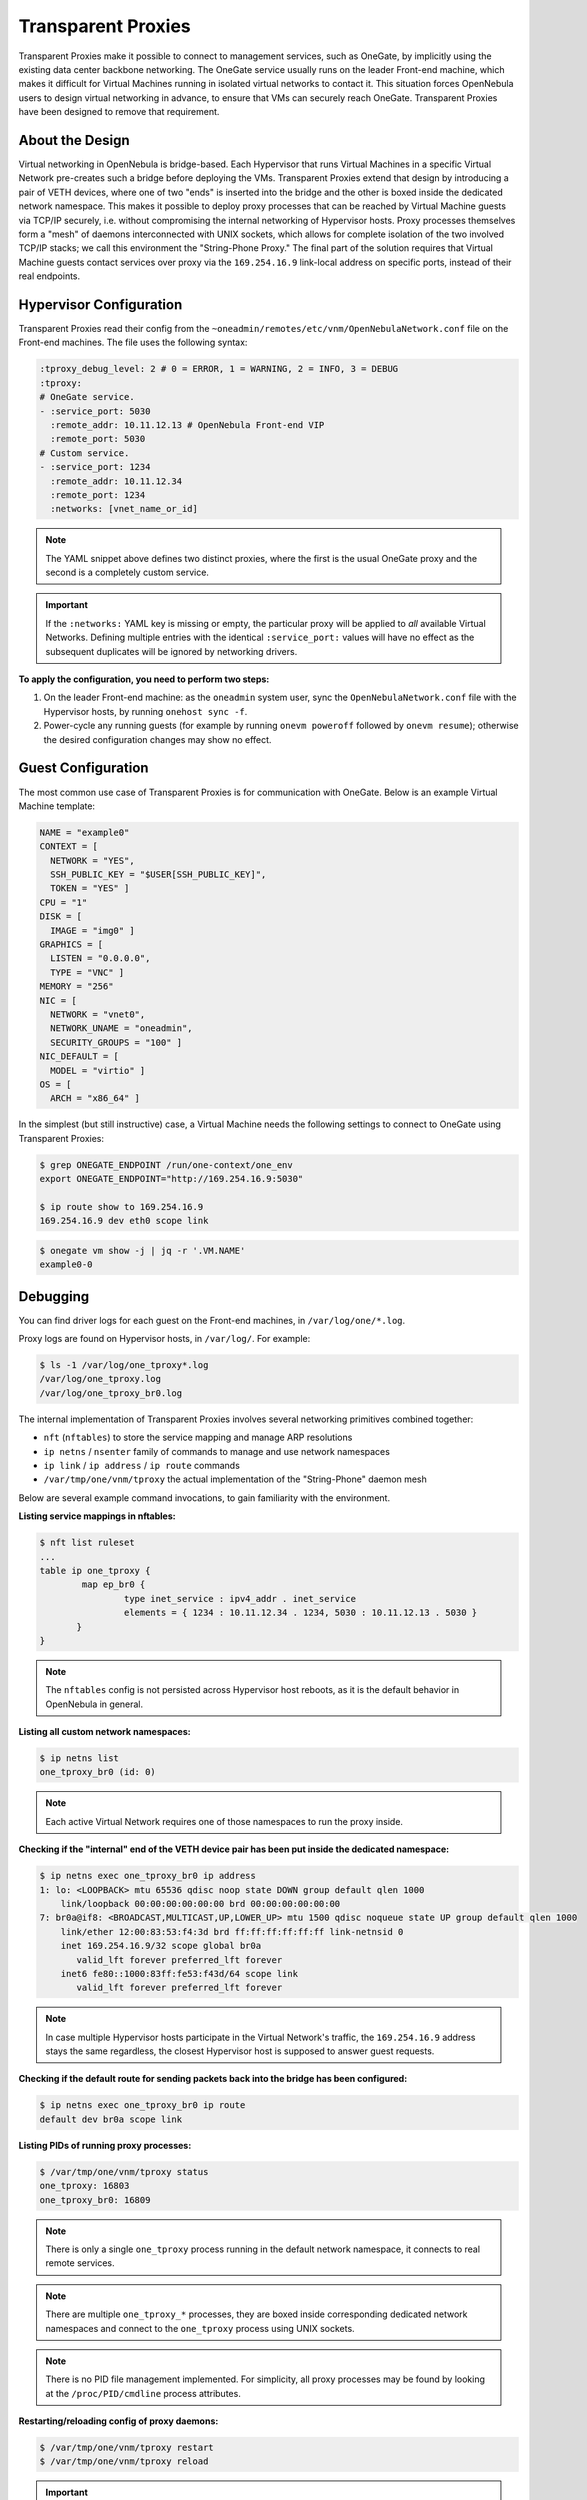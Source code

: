 .. _tproxy:

================================================================================
Transparent Proxies
================================================================================

Transparent Proxies make it possible to connect to management services, such as OneGate, by implicitly using the existing data center backbone networking. The OneGate service usually runs on the leader Front-end machine, which makes it difficult for Virtual Machines running in isolated virtual networks to contact it. This situation forces OpenNebula users to design virtual networking in advance, to ensure that VMs can securely reach OneGate. Transparent Proxies have been designed to remove that requirement.

About the Design
================================================================================

|tproxy_diagram|

Virtual networking in OpenNebula is bridge-based. Each Hypervisor that runs Virtual Machines in a specific Virtual Network pre-creates such a bridge before deploying the VMs. Transparent Proxies extend that design by introducing a pair of VETH devices, where one of two "ends" is inserted into the bridge and the other is boxed inside the dedicated network namespace. This makes it possible to deploy proxy processes that can be reached by Virtual Machine guests via TCP/IP securely, i.e. without compromising the internal networking of Hypervisor hosts. Proxy processes themselves form a "mesh" of daemons interconnected with UNIX sockets, which allows for complete isolation of the two involved TCP/IP stacks; we call this environment the "String-Phone Proxy." The final part of the solution requires that Virtual Machine guests contact services over proxy via the ``169.254.16.9`` link-local address on specific ports, instead of their real endpoints.

Hypervisor Configuration
================================================================================

Transparent Proxies read their config from the ``~oneadmin/remotes/etc/vnm/OpenNebulaNetwork.conf`` file on the Front-end machines. The file uses the following syntax:

.. code::

    :tproxy_debug_level: 2 # 0 = ERROR, 1 = WARNING, 2 = INFO, 3 = DEBUG
    :tproxy:
    # OneGate service.
    - :service_port: 5030
      :remote_addr: 10.11.12.13 # OpenNebula Front-end VIP
      :remote_port: 5030
    # Custom service.
    - :service_port: 1234
      :remote_addr: 10.11.12.34
      :remote_port: 1234
      :networks: [vnet_name_or_id]

.. note::

    The YAML snippet above defines two distinct proxies, where the first is the usual OneGate proxy and the second is a completely custom service.

.. important::

    If the ``:networks:`` YAML key is missing or empty, the particular proxy will be applied to *all* available Virtual Networks. Defining multiple entries with the identical ``:service_port:`` values will have no effect as the subsequent duplicates will be ignored by networking drivers.

**To apply the configuration, you need to perform two steps:**

1. On the leader Front-end machine: as the ``oneadmin`` system user, sync the ``OpenNebulaNetwork.conf`` file with the Hypervisor hosts, by running ``onehost sync -f``.
2. Power-cycle any running guests (for example by running ``onevm poweroff`` followed by ``onevm resume``); otherwise the desired configuration changes may show no effect.

Guest Configuration
================================================================================

The most common use case of Transparent Proxies is for communication with OneGate. Below is an example Virtual Machine template:

.. code::

    NAME = "example0"
    CONTEXT = [
      NETWORK = "YES",
      SSH_PUBLIC_KEY = "$USER[SSH_PUBLIC_KEY]",
      TOKEN = "YES" ]
    CPU = "1"
    DISK = [
      IMAGE = "img0" ]
    GRAPHICS = [
      LISTEN = "0.0.0.0",
      TYPE = "VNC" ]
    MEMORY = "256"
    NIC = [
      NETWORK = "vnet0",
      NETWORK_UNAME = "oneadmin",
      SECURITY_GROUPS = "100" ]
    NIC_DEFAULT = [
      MODEL = "virtio" ]
    OS = [
      ARCH = "x86_64" ]

In the simplest (but still instructive) case, a Virtual Machine needs the following settings to connect to OneGate using Transparent Proxies:

.. code::

    $ grep ONEGATE_ENDPOINT /run/one-context/one_env
    export ONEGATE_ENDPOINT="http://169.254.16.9:5030"

    $ ip route show to 169.254.16.9
    169.254.16.9 dev eth0 scope link

.. code::

    $ onegate vm show -j | jq -r '.VM.NAME'
    example0-0

Debugging
================================================================================

You can find driver logs for each guest on the Front-end machines, in ``/var/log/one/*.log``.

Proxy logs are found on Hypervisor hosts, in ``/var/log/``. For example:

.. code::

    $ ls -1 /var/log/one_tproxy*.log
    /var/log/one_tproxy.log
    /var/log/one_tproxy_br0.log

The internal implementation of Transparent Proxies involves several networking primitives combined together:

* ``nft`` (``nftables``) to store the service mapping and manage ARP resolutions
* ``ip netns`` / ``nsenter`` family of commands to manage and use network namespaces
* ``ip link`` / ``ip address`` / ``ip route`` commands
* ``/var/tmp/one/vnm/tproxy`` the actual implementation of the "String-Phone" daemon mesh

Below are several example command invocations, to gain familiarity with the environment.

**Listing service mappings in nftables:**

.. code::

    $ nft list ruleset
    ...
    table ip one_tproxy {
            map ep_br0 {
                    type inet_service : ipv4_addr . inet_service
                    elements = { 1234 : 10.11.12.34 . 1234, 5030 : 10.11.12.13 . 5030 }
           }
    }

.. note::

    The ``nftables`` config is not persisted across Hypervisor host reboots, as it is the default behavior in OpenNebula in general.

**Listing all custom network namespaces:**

.. code::

    $ ip netns list
    one_tproxy_br0 (id: 0)

.. note::

    Each active Virtual Network requires one of those namespaces to run the proxy inside.

**Checking if the "internal" end of the VETH device pair has been put inside the dedicated namespace:**

.. code::

    $ ip netns exec one_tproxy_br0 ip address
    1: lo: <LOOPBACK> mtu 65536 qdisc noop state DOWN group default qlen 1000
        link/loopback 00:00:00:00:00:00 brd 00:00:00:00:00:00
    7: br0a@if8: <BROADCAST,MULTICAST,UP,LOWER_UP> mtu 1500 qdisc noqueue state UP group default qlen 1000
        link/ether 12:00:83:53:f4:3d brd ff:ff:ff:ff:ff:ff link-netnsid 0
        inet 169.254.16.9/32 scope global br0a
           valid_lft forever preferred_lft forever
        inet6 fe80::1000:83ff:fe53:f43d/64 scope link
           valid_lft forever preferred_lft forever

.. note::

    In case multiple Hypervisor hosts participate in the Virtual Network's traffic, the ``169.254.16.9`` address stays the same regardless, the closest Hypervisor host is supposed to answer guest requests.

**Checking if the default route for sending packets back into the bridge has been configured:**

.. code::

    $ ip netns exec one_tproxy_br0 ip route
    default dev br0a scope link

**Listing PIDs of running proxy processes:**

.. code::

    $ /var/tmp/one/vnm/tproxy status
    one_tproxy: 16803
    one_tproxy_br0: 16809

.. note::

    There is only a single ``one_tproxy`` process running in the default network namespace, it connects to real remote services.

.. note::

    There are multiple ``one_tproxy_*`` processes, they are boxed inside corresponding dedicated network namespaces and connect to the ``one_tproxy`` process using UNIX sockets.

.. note::

    There is no PID file management implemented. For simplicity, all proxy processes may be found by looking at the ``/proc/PID/cmdline`` process attributes.

**Restarting/reloading config of proxy daemons:**

.. code::

    $ /var/tmp/one/vnm/tproxy restart
    $ /var/tmp/one/vnm/tproxy reload

.. important::

    While you can manually run the ``start``, ``stop``, ``restart`` and ``reload`` commands as part of a debugging process, under normal circumstances the proxy daemons are completely managed by networking drivers. The command-line interface here is very minimal and does not require any extra parameters, as all the relevant config is stored in ``nftables``.

Security Groups
================================================================================

Transparent Proxies can be used together with OpenNebula Security Groups. Below is an example of a security group template:

.. code::

    NAME = "example0"

    RULE = [
      PROTOCOL  = "ICMP",
      RULE_TYPE = "inbound" ]
    RULE = [
      PROTOCOL  = "ICMP",
      RULE_TYPE = "outbound" ]

    RULE = [
      PROTOCOL  = "TCP",
      RANGE     = "22",
      RULE_TYPE = "inbound" ]
    RULE = [
      PROTOCOL  = "TCP",
      RANGE     = "80,443",
      RULE_TYPE = "outbound" ]

    # Required for Transparent Proxies
    RULE = [
      PROTOCOL  = "TCP",
      RANGE     = "1234,5030",
      RULE_TYPE = "outbound" ]

    # DNS
    RULE = [
      PROTOCOL  = "UDP",
      RANGE     = "53",
      RULE_TYPE = "outbound" ]

.. |tproxy_diagram| image:: /images/tproxy-diagram.drawio.png
